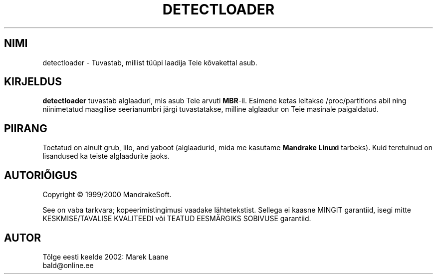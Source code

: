 .TH "DETECTLOADER" "8" "Apr. 2000" "initscripts" "MandrakeSoft"
.SH "NIMI"
detectloader \- Tuvastab, millist tüüpi laadija Teie kõvakettal asub.
.SH "KIRJELDUS"
.PP 
\fBdetectloader\fR tuvastab alglaaduri, mis asub Teie arvuti \fBMBR\fR\-il. Esimene ketas leitakse /proc/partitions abil ning niinimetatud maagilise seerianumbri järgi tuvastatakse, milline alglaadur on Teie masinale paigaldatud.
.SH "PIIRANG"
.PP 
Toetatud on ainult grub, lilo, and yaboot (alglaadurid, mida me kasutame \fBMandrake Linuxi\fR tarbeks). Kuid teretulnud on lisandused ka teiste alglaadurite jaoks.
.SH "AUTORIÕIGUS"
Copyright \(co 1999/2000 MandrakeSoft.
.PP 
See on vaba tarkvara; kopeerimistingimusi vaadake lähtetekstist. Sellega ei kaasne MINGIT garantiid, isegi mitte KESKMISE/TAVALISE KVALITEEDI või TEATUD EESMÄRGIKS SOBIVUSE garantiid.
.SH "AUTOR"
Tõlge eesti keelde 2002: Marek Laane
.br 
bald@online.ee
